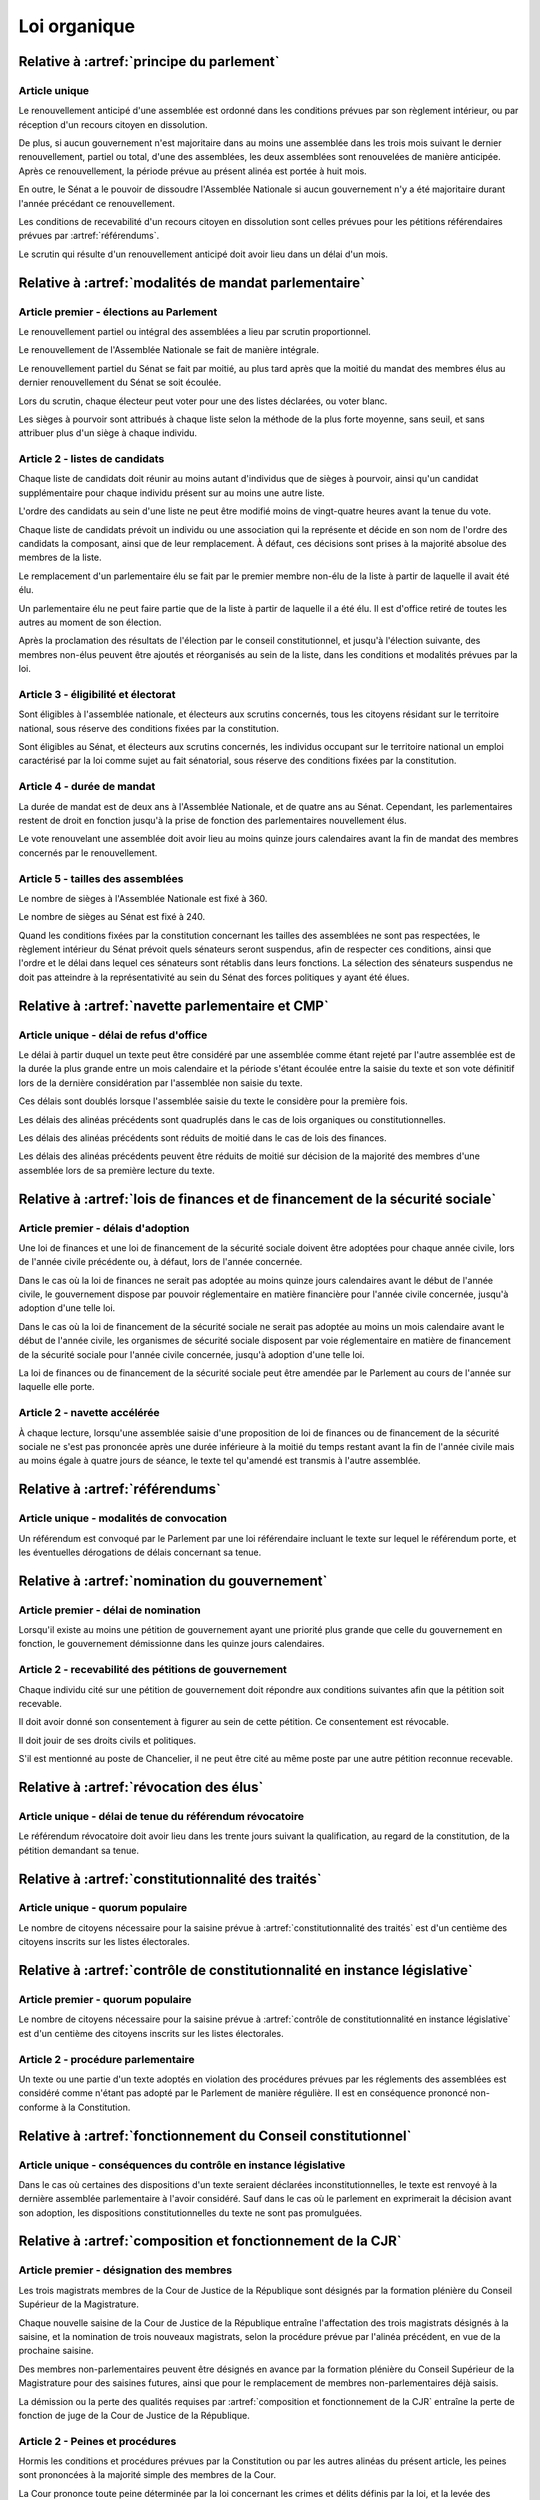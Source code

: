 =============
Loi organique
=============

------------------------------------------
Relative à :artref:`principe du parlement`
------------------------------------------

Article unique
--------------
Le renouvellement anticipé d'une assemblée est ordonné dans les conditions prévues par son règlement intérieur, ou par réception d'un recours citoyen en dissolution.

De plus, si aucun gouvernement n'est majoritaire dans au moins une assemblée dans les trois mois suivant le dernier renouvellement, partiel ou total, d'une des assemblées, les deux assemblées sont renouvelées de manière anticipée. Après ce renouvellement, la période prévue au présent alinéa est portée à huit mois.

En outre, le Sénat a le pouvoir de dissoudre l'Assemblée Nationale si aucun gouvernement n'y a été majoritaire durant l'année précédant ce renouvellement.

Les conditions de recevabilité d'un recours citoyen en dissolution sont celles prévues pour les pétitions référendaires prévues par :artref:`référendums`.

Le scrutin qui résulte d'un renouvellement anticipé doit avoir lieu dans un délai d'un mois.

------------------------------------------------------
Relative à :artref:`modalités de mandat parlementaire`
------------------------------------------------------

Article premier - élections au Parlement
----------------------------------------
Le renouvellement partiel ou intégral des assemblées a lieu par scrutin proportionnel.

Le renouvellement de l'Assemblée Nationale se fait de manière intégrale.

Le renouvellement partiel du Sénat se fait par moitié, au plus tard après que la moitié du mandat des membres élus au dernier renouvellement du Sénat se soit écoulée.

Lors du scrutin, chaque électeur peut voter pour une des listes déclarées, ou voter blanc.

Les sièges à pourvoir sont attribués à chaque liste selon la méthode de la plus forte moyenne, sans seuil, et sans attribuer plus d'un siège à chaque individu.

Article 2 - listes de candidats
-------------------------------
Chaque liste de candidats doit réunir au moins autant d'individus que de sièges à pourvoir, ainsi qu'un candidat supplémentaire pour chaque individu présent sur au moins une autre liste.

L'ordre des candidats au sein d'une liste ne peut être modifié moins de vingt-quatre heures avant la tenue du vote.

Chaque liste de candidats prévoit un individu ou une association qui la représente et décide en son nom de l'ordre des candidats la composant, ainsi que de leur remplacement. À défaut, ces décisions sont prises à la majorité absolue des membres de la liste.

Le remplacement d'un parlementaire élu se fait par le premier membre non-élu de la liste à partir de laquelle il avait été élu.

Un parlementaire élu ne peut faire partie que de la liste à partir de laquelle il a été élu. Il est d'office retiré de toutes les autres au moment de son élection.

Après la proclamation des résultats de l'élection par le conseil constitutionnel, et jusqu'à l'élection suivante, des membres non-élus peuvent être ajoutés et réorganisés au sein de la liste, dans les conditions et modalités prévues par la loi.

Article 3 - éligibilité et électorat
------------------------------------
Sont éligibles à l'assemblée nationale, et électeurs aux scrutins concernés, tous les citoyens résidant sur le territoire national, sous réserve des conditions fixées par la constitution.

Sont éligibles au Sénat, et électeurs aux scrutins concernés, les individus occupant sur le territoire national un emploi caractérisé par la loi comme sujet au fait sénatorial, sous réserve des conditions fixées par la constitution.

Article 4 - durée de mandat
---------------------------
La durée de mandat est de deux ans à l'Assemblée Nationale, et de quatre ans au Sénat. Cependant, les parlementaires restent de droit en fonction jusqu'à la prise de fonction des parlementaires nouvellement élus.

Le vote renouvelant une assemblée doit avoir lieu au moins quinze jours calendaires avant la fin de mandat des membres concernés par le renouvellement.

Article 5 - tailles des assemblées
----------------------------------
Le nombre de sièges à l'Assemblée Nationale est fixé à 360.

Le nombre de sièges au Sénat est fixé à 240.

Quand les conditions fixées par la constitution concernant les tailles des assemblées ne sont pas respectées, le règlement intérieur du Sénat prévoit quels sénateurs seront suspendus, afin de respecter ces conditions, ainsi que l'ordre et le délai dans lequel ces sénateurs sont rétablis dans leurs fonctions. La sélection des sénateurs suspendus ne doit pas atteindre à la représentativité au sein du Sénat des forces politiques y ayant été élues.

.. -------------------------------------------------
.. Relative à :artref:`responsabilité parlementaire`
.. -------------------------------------------------

.. -------------------------------------------------
.. Relative à :artref:`résolutions parlementaires`
.. -------------------------------------------------

.. -------------------------------------------------
.. Relative à :artref:`droit d'amendement`
.. -------------------------------------------------

----------------------------------------------------
Relative à :artref:`navette parlementaire et CMP`
----------------------------------------------------

Article unique - délai de refus d'office
----------------------------------------
Le délai à partir duquel un texte peut être considéré par une assemblée comme étant rejeté par l'autre assemblée est de la durée la plus grande entre un mois calendaire et la période s'étant écoulée entre la saisie du texte et son vote définitif lors de la dernière considération par l'assemblée non saisie du texte.

Ces délais sont doublés lorsque l'assemblée saisie du texte le considère pour la première fois.

Les délais des alinéas précédents sont quadruplés dans le cas de lois organiques ou constitutionnelles.

Les délais des alinéas précédents sont réduits de moitié dans le cas de lois des finances.

Les délais des alinéas précédents peuvent être réduits de moitié sur décision de la majorité des membres d'une assemblée lors de sa première lecture du texte.

------------------------------------------------------------------------------
Relative à :artref:`lois de finances et de financement de la sécurité sociale`
------------------------------------------------------------------------------

Article premier - délais d'adoption
-----------------------------------
Une loi de finances et une loi de financement de la sécurité sociale doivent être adoptées pour chaque année civile, lors de l'année civile précédente ou, à défaut, lors de l'année concernée.

Dans le cas où la loi de finances ne serait pas adoptée au moins quinze jours calendaires avant le début de l'année civile, le gouvernement dispose par pouvoir réglementaire en matière financière pour l'année civile concernée, jusqu'à adoption d'une telle loi.

Dans le cas où la loi de financement de la sécurité sociale ne serait pas adoptée au moins un mois calendaire avant le début de l'année civile, les organismes de sécurité sociale disposent par voie réglementaire en matière de financement de la sécurité sociale pour l'année civile concernée, jusqu'à adoption d'une telle loi.

La loi de finances ou de financement de la sécurité sociale peut être amendée par le Parlement au cours de l'année sur laquelle elle porte.

Article 2 - navette accélérée
-----------------------------
À chaque lecture, lorsqu'une assemblée saisie d'une proposition de loi de finances ou de financement de la sécurité sociale ne s'est pas prononcée après une durée inférieure à la moitié du temps restant avant la fin de l'année civile mais au moins égale à quatre jours de séance, le texte tel qu'amendé est transmis à l'autre assemblée.

-----------------------------------------------
Relative à :artref:`référendums`
-----------------------------------------------

Article unique - modalités de convocation
-----------------------------------------
Un référendum est convoqué par le Parlement par une loi référendaire incluant le texte sur lequel le référendum porte, et les éventuelles dérogations de délais concernant sa tenue.

-----------------------------------------------
Relative à :artref:`nomination du gouvernement`
-----------------------------------------------

Article premier - délai de nomination
-------------------------------------
Lorsqu'il existe au moins une pétition de gouvernement ayant une priorité plus grande que celle du gouvernement en fonction, le gouvernement démissionne dans les quinze jours calendaires.

Article 2 - recevabilité des pétitions de gouvernement
------------------------------------------------------
Chaque individu cité sur une pétition de gouvernement doit répondre aux conditions suivantes afin que la pétition soit recevable.

Il doit avoir donné son consentement à figurer au sein de cette pétition. Ce consentement est révocable.

Il doit jouir de ses droits civils et politiques.

S'il est mentionné au poste de Chancelier, il ne peut être cité au même poste par une autre pétition reconnue recevable.

.. ------------------------------------------------------------
.. Relative à :artref:`motions de censure`
.. ------------------------------------------------------------

.. le censuré a droit à se défendre et à être entendu par l'assemblée entamant la procédure de censure

.. le chancelier informe le Bureau des deux assemblées du remplacement d'un membre censuré dans les 24h suivant la censure

------------------------------------------------------------
Relative à :artref:`révocation des élus`
------------------------------------------------------------

Article unique - délai de tenue du référendum révocatoire
---------------------------------------------------------
Le référendum révocatoire doit avoir lieu dans les trente jours suivant la qualification, au regard de la constitution, de la pétition demandant sa tenue.

.. ------------------------------------------------------------
.. Relative à :artref:`incompatibilité de mandat représentatif`
.. ------------------------------------------------------------

.. ------------------------------------------------------------
.. Relative à :artref:`commission de contrôle parlementaire`
.. ------------------------------------------------------------

------------------------------------------------------------
Relative à :artref:`constitutionnalité des traités`
------------------------------------------------------------

Article unique - quorum populaire
---------------------------------
Le nombre de citoyens nécessaire pour la saisine prévue à :artref:`constitutionnalité des traités` est d'un centième des citoyens inscrits sur les listes électorales.

---------------------------------------------------------------------------
Relative à :artref:`contrôle de constitutionnalité en instance législative`
---------------------------------------------------------------------------

Article premier - quorum populaire
----------------------------------
Le nombre de citoyens nécessaire pour la saisine prévue à :artref:`contrôle de constitutionnalité en instance législative` est d'un centième des citoyens inscrits sur les listes électorales.

Article 2 - procédure parlementaire
-----------------------------------
Un texte ou une partie d'un texte adoptés en violation des procédures prévues par les réglements des assemblées est considéré comme n'étant pas adopté par le Parlement de manière régulière. Il est en conséquence prononcé non-conforme à la Constitution.

.. --------------------------------------------------------------------------------
.. Relative à :artref:`contrôle de constitutionnalité en instance juridictionnelle`
.. --------------------------------------------------------------------------------

--------------------------------------------------------------
Relative à :artref:`fonctionnement du Conseil constitutionnel`
--------------------------------------------------------------

Article unique - conséquences du contrôle en instance législative
-----------------------------------------------------------------
Dans le cas où certaines des dispositions d'un texte seraient déclarées inconstitutionnelles, le texte est renvoyé à la dernière assemblée parlementaire à l'avoir considéré. Sauf dans le cas où le parlement en exprimerait la décision avant son adoption, les dispositions constitutionnelles du texte ne sont pas promulguées.

.. ------------------------------------------------------------
.. Relative à :artref:`l'autorité judiciaire`
.. ------------------------------------------------------------

.. ------------------------------------------------------------
.. Relative à :artref:`conseil supérieur de la magistrature`
.. ------------------------------------------------------------

------------------------------------------------------------
Relative à :artref:`composition et fonctionnement de la CJR`
------------------------------------------------------------

Article premier - désignation des membres
-----------------------------------------
Les trois magistrats membres de la Cour de Justice de la République sont désignés par la formation plénière du Conseil Supérieur de la Magistrature.

Chaque nouvelle saisine de la Cour de Justice de la République entraîne l'affectation des trois magistrats désignés à la saisine, et la nomination de trois nouveaux magistrats, selon la procédure prévue par l'alinéa précédent, en vue de la prochaine saisine.

Des membres non-parlementaires peuvent être désignés en avance par la formation plénière du Conseil Supérieur de la Magistrature pour des saisines futures, ainsi que pour le remplacement de membres non-parlementaires déjà saisis.

La démission ou la perte des qualités requises par :artref:`composition et fonctionnement de la CJR` entraîne la perte de fonction de juge de la Cour de Justice de la République.

Article 2 - Peines et procédures
--------------------------------
Hormis les conditions et procédures prévues par la Constitution ou par les autres alinéas du présent article, les peines sont prononcées à la majorité simple des membres de la Cour.

La Cour prononce toute peine déterminée par la loi concernant les crimes et délits définis par la loi, et la levée des conditions de recevabilité d'une motion de censure. Ces peines peuvent être prononcées séparément.

.. jury populaire pour la levée de motion de censure : bonne idée a priori, mais du coup ils seraient tous parisiens...

Article 3 - appel
-----------------
Les assemblées parlementaires sont seules juges de la levée des conditions d'une motion de censure, nonobstant l'application de :artref:`contrôle de la nomination du gouvernement`.

L'appel des peines civiles et pénales se fait conformément à une procédure d'appel ordinaire.

.. ---------------------------------------------------
.. Relative à :artref:`le défenseur des droits`
.. ---------------------------------------------------

.. ---------------------------------------------------
.. Relative à :artref:`pétition et référendums locaux`
.. ---------------------------------------------------

.. ---------------------------------------------------
.. Relative à :artref:`ressources locales`
.. ---------------------------------------------------
